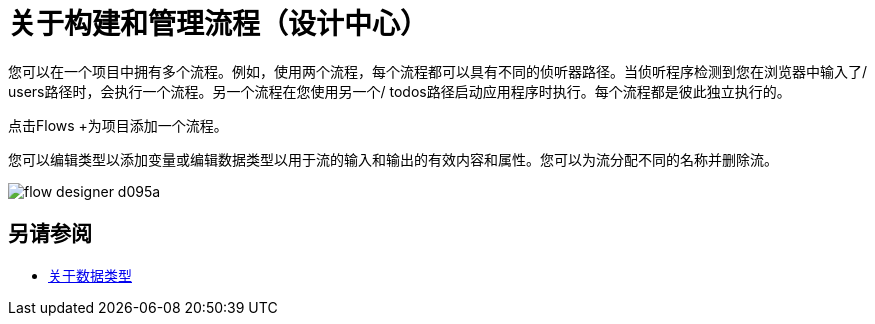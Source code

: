 = 关于构建和管理流程（设计中心）
:keywords: mozart

您可以在一个项目中拥有多个流程。例如，使用两个流程，每个流程都可以具有不同的侦听器路径。当侦听程序检测到您在浏览器中输入了/ users路径时，会执行一个流程。另一个流程在您使用另一个/ todos路径启动应用程序时执行。每个流程都是彼此独立执行的。

点击Flows +为项目添加一个流程。

您可以编辑类型以添加​​变量或编辑数据类型以用于流的输入和输出的有效内容和属性。您可以为流分配不同的名称并删除流。

image:flow-designer-d095a.png[]

== 另请参阅

*  link:/design-center/v/1.0/about-data-types[关于数据类型]
